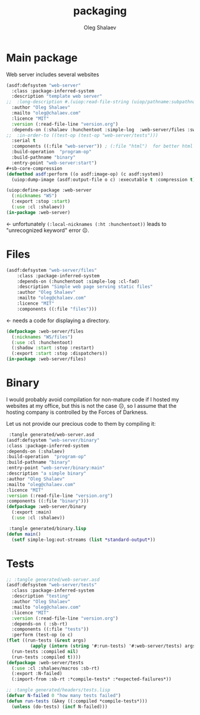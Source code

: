 #+TITLE: packaging
#+AUTHOR: Oleg Shalaev
#+EMAIL:  oleg@chalaev.com

* Main package
Web server includes several websites
#+BEGIN_SRC lisp :tangle generated/web-server.asd
(asdf:defsystem "web-server"
  :class :package-inferred-system
  :description "template web server"
;;  :long-description #.(uiop:read-file-string (uiop/pathname:subpathname *load-pathname* "description.org"))
  :author "Oleg Shalaev"
  :mailto "oleg@chalaev.com"
  :licence "MIT"
  :version (:read-file-line "version.org")
  :depends-on (:shalaev :hunchentoot :simple-log  :web-server/files :swank)
;;  :in-order-to ((test-op (test-op "web-server/tests")))
  :serial t
  :components ((:file "web-server")) ; (:file "html")  for better html + css
  :build-operation  "program-op"
  :build-pathname "binary"
  :entry-point "web-server:start")
#+sb-core-compression
(defmethod asdf:perform ((o asdf:image-op) (c asdf:system))
  (uiop:dump-image (asdf:output-file o c) :executable t :compression t))
#+END_SRC

#+BEGIN_SRC lisp :tangle generated/headers/web-server.lisp
(uiop:define-package :web-server
  (:nicknames "WS")
  (:export :stop :start)
  (:use :cl :shalaev))
(in-package :web-server)
#+END_SRC
← unfortunately =(:local-nicknames (:ht :hunchentoot))= leads to "unrecognized keyword" error ☹.

* Files
#+BEGIN_SRC lisp :tangle generated/web-server.asd
(asdf:defsystem "web-server/files"
    :class :package-inferred-system
    :depends-on (:hunchentoot :simple-log :cl-fad)
    :description "Simple web page serving static files"
    :author "Oleg Shalaev"
    :mailto "oleg@chalaev.com"
    :licence "MIT"
    :components ((:file "files")))
#+END_SRC
← needs a code for displaying a directory.

#+BEGIN_SRC lisp :tangle generated/headers/files.lisp
(defpackage :web-server/files
  (:nicknames "WS/files")
  (:use :cl :hunchentoot)
  (:shadow :start :stop :restart)
  (:export :start :stop :dispatchers))
(in-package :web-server/files)
#+END_SRC

* Binary
I would probably avoid compilation for non-mature code if I hosted my websites at my office, but this is not the case ☹,
so I assume that the hosting company is controlled by the Forces of Darkness.

Let us not provide our precious code to them by compiling it:
#+BEGIN_SRC lisp
 :tangle generated/web-server.asd
(asdf:defsystem "web-server/binary"
:class :package-inferred-system
:depends-on (:shalaev)
:build-operation  "program-op"
:build-pathname "binary"
:entry-point "web-server/binary:main"
:description "a simple binary"
:author "Oleg Shalaev"
:mailto "oleg@chalaev.com"
:licence "MIT"
:version (:read-file-line "version.org")
:components ((:file "binary")))
(defpackage :web-server/binary
  (:export :main)
  (:use :cl :shalaev))
#+END_SRC

#+BEGIN_SRC lisp
 :tangle generated/binary.lisp
(defun main()
  (setf simple-log:out-streams (list *standard-output*))
#+END_SRC

* Tests
#+BEGIN_SRC lisp
;; :tangle generated/web-server.asd
(asdf:defsystem "web-server/tests"
  :class :package-inferred-system
  :description "testing"
  :author "Oleg Shalaev"
  :mailto "oleg@chalaev.com"
  :licence "MIT"
  :version (:read-file-line "version.org")
  :depends-on ( :sb-rt)
  :components ((:file "tests"))
  :perform (test-op (o c)
(flet ((run-tests (&rest args)
         (apply (intern (string '#:run-tests) '#:web-server/tests) args)))
  (run-tests :compiled nil)
  (run-tests :compiled t))))
(defpackage :web-server/tests
  (:use :cl :shalaev/macros :sb-rt)
  (:export :N-failed)
  (:import-from :sb-rt :*compile-tests* :*expected-failures*))
#+END_SRC

#+BEGIN_SRC lisp
;; :tangle generated/headers/tests.lisp
(defvar N-failed 0 "how many tests failed")
(defun run-tests (&key ((:compiled *compile-tests*)))
  (unless (do-tests) (incf N-failed)))
#+END_SRC
